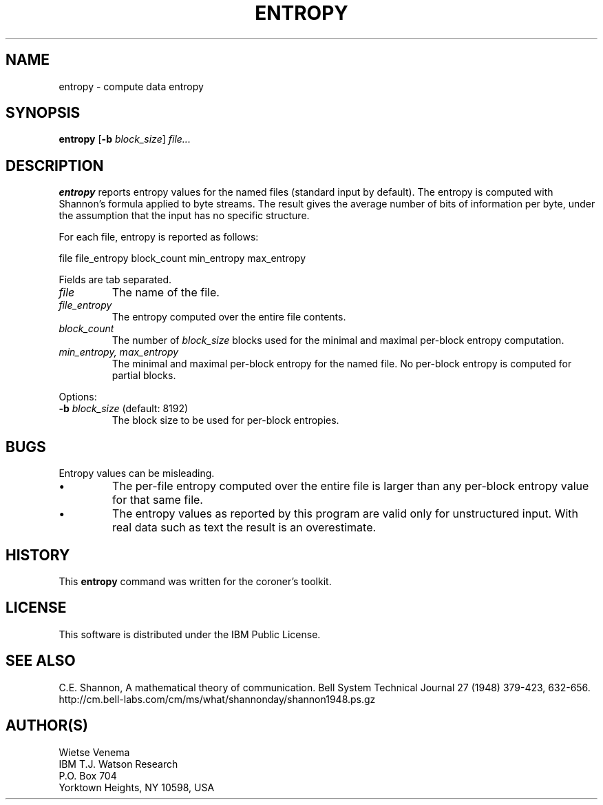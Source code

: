 .TH ENTROPY 1 
.ad
.fi
.SH NAME
entropy
\-
compute data entropy
.SH SYNOPSIS
.na
.nf
.ad
.fi
\fBentropy\fR [\fB-b \fIblock_size\fR] \fIfile...\fR
.SH DESCRIPTION
.ad
.fi
\fBentropy\fR reports entropy values for the named files (standard
input by default). The entropy is computed with Shannon's formula
applied to byte streams. The result gives the average number of bits
of information per byte, under the assumption that the input has no
specific structure.

For each file, entropy is reported as follows:

.ti +4
file file_entropy block_count min_entropy max_entropy

Fields are tab separated.

.IP \fIfile\fR
The name of the file.
.IP \fIfile_entropy\fR
The entropy computed over the entire file contents.
.IP \fIblock_count\fR
The number of \fIblock_size\fR blocks used for the minimal and
maximal per-block entropy computation.
.IP "\fImin_entropy, max_entropy\fR"
The minimal and maximal per-block entropy for the named file.
No per-block entropy is computed for partial blocks.
.PP
Options:
.IP "\fB-b \fIblock_size\fR (default: 8192)"
The block size to be used for per-block entropies.
.SH BUGS
.ad
.fi
Entropy values can be misleading.
.IP \(bu
The per-file entropy computed over the entire file is larger
than any per-block entropy value for that same file.
.IP \(bu
The entropy values as reported by this program are valid only
for unstructured input. With real data such as text the result
is an overestimate.
.SH HISTORY
.na
.nf
.fi
.ad
This \fBentropy\fR command was written for the coroner's toolkit.
.SH LICENSE
.na
.nf
This software is distributed under the IBM Public License.
.SH SEE ALSO
.na
.nf
.ad
.fi
C.E.  Shannon, A mathematical theory of communication. Bell
System Technical Journal 27 (1948) 379-423, 632-656.
.nf
.na
http://cm.bell-labs.com/cm/ms/what/shannonday/shannon1948.ps.gz
.SH AUTHOR(S)
.na
.nf
Wietse Venema
IBM T.J. Watson Research
P.O. Box 704
Yorktown Heights, NY 10598, USA
